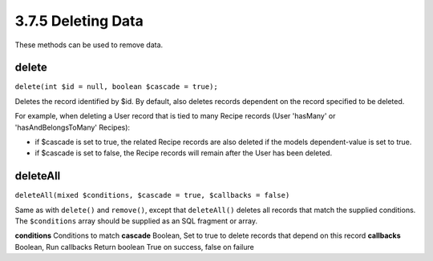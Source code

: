 3.7.5 Deleting Data
-------------------

These methods can be used to remove data.

.. _model-delete:

delete
~~~~~~

``delete(int $id = null, boolean $cascade = true);``

Deletes the record identified by $id. By default, also deletes
records dependent on the record specified to be deleted.

For example, when deleting a User record that is tied to many
Recipe records (User 'hasMany' or 'hasAndBelongsToMany' Recipes):


-  if $cascade is set to true, the related Recipe records are also
   deleted if the models dependent-value is set to true.
-  if $cascade is set to false, the Recipe records will remain
   after the User has been deleted.

.. _model-deleteall:

deleteAll
~~~~~~~~~

``deleteAll(mixed $conditions, $cascade = true, $callbacks = false)``

Same as with ``delete()`` and ``remove()``, except that
``deleteAll()`` deletes all records that match the supplied
conditions. The ``$conditions`` array should be supplied as an SQL
fragment or array.

**conditions** Conditions to match
**cascade** Boolean, Set to true to delete records that depend on
this record
**callbacks** Boolean, Run callbacks
Return boolean True on success, false on failure
